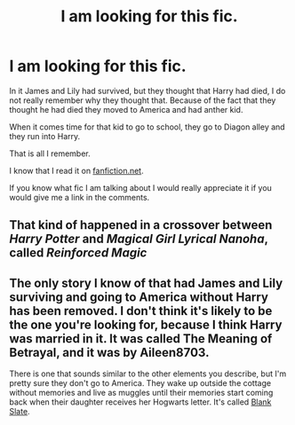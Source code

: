 #+TITLE: I am looking for this fic.

* I am looking for this fic.
:PROPERTIES:
:Author: Impressive_Hope6985
:Score: 7
:DateUnix: 1614281814.0
:DateShort: 2021-Feb-25
:FlairText: What's That Fic?
:END:
In it James and Lily had survived, but they thought that Harry had died, I do not really remember why they thought that. Because of the fact that they thought he had died they moved to America and had anther kid.

When it comes time for that kid to go to school, they go to Diagon alley and they run into Harry.

That is all I remember.

I know that I read it on [[https://fanfiction.net][fanfiction.net]].

If you know what fic I am talking about I would really appreciate it if you would give me a link in the comments.


** That kind of happened in a crossover between /Harry Potter/ and /Magical Girl Lyrical Nanoha/, called /Reinforced Magic/
:PROPERTIES:
:Author: Vercalos
:Score: 2
:DateUnix: 1614291072.0
:DateShort: 2021-Feb-26
:END:


** The only story I know of that had James and Lily surviving and going to America without Harry has been removed. I don't think it's likely to be the one you're looking for, because I think Harry was married in it. It was called The Meaning of Betrayal, and it was by Aileen8703.

There is one that sounds similar to the other elements you describe, but I'm pretty sure they don't go to America. They wake up outside the cottage without memories and live as muggles until their memories start coming back when their daughter receives her Hogwarts letter. It's called [[https://www.fanfiction.net/s/10427729/1/Blank-Slate][Blank Slate]].
:PROPERTIES:
:Author: steve_wheeler
:Score: 1
:DateUnix: 1614323820.0
:DateShort: 2021-Feb-26
:END:
